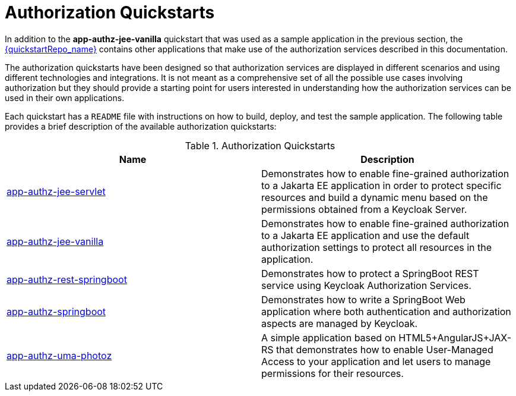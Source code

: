 [[_authorization_quickstarts]]
= Authorization Quickstarts

In addition to the *app-authz-jee-vanilla* quickstart that was used as a sample application in the previous section, the
link:{quickstartRepo_link}[{quickstartRepo_name}] contains other applications that make use of the authorization services
described in this documentation.

The authorization quickstarts have been designed so that authorization services are displayed in different scenarios and
using different technologies and integrations. It is not meant as a comprehensive set of all the possible use cases involving
authorization but they should provide a starting point for users interested in understanding how the authorization services
can be used in their own applications.

Each quickstart has a `README` file with instructions on how to build, deploy, and test the sample application. The following
table provides a brief description of the available authorization quickstarts:

.Authorization Quickstarts
|===
|Name |Description

| https://github.com/keycloak/keycloak-quickstarts/tree/latest/app-authz-jee-servlet[app-authz-jee-servlet]
| Demonstrates how to enable fine-grained authorization to a Jakarta EE application in order to protect specific resources and build a dynamic menu based on the permissions obtained from a Keycloak Server.

| https://github.com/keycloak/keycloak-quickstarts/tree/latest/app-authz-jee-vanilla[app-authz-jee-vanilla]
| Demonstrates how to enable fine-grained authorization to a Jakarta EE application and use the default authorization settings to protect all resources in the application.

| https://github.com/keycloak/keycloak-quickstarts/tree/latest/app-authz-rest-springboot[app-authz-rest-springboot]
| Demonstrates how to protect a SpringBoot REST service using Keycloak Authorization Services.

| https://github.com/keycloak/keycloak-quickstarts/tree/latest/app-authz-springboot[app-authz-springboot]
| Demonstrates how to write a SpringBoot Web application where both authentication and authorization aspects are managed by Keycloak.

| https://github.com/keycloak/keycloak-quickstarts/tree/latest/app-authz-uma-photoz[app-authz-uma-photoz]
| A simple application based on HTML5+AngularJS+JAX-RS that demonstrates how to enable User-Managed Access to your application and let users to manage permissions for their resources.

|===

